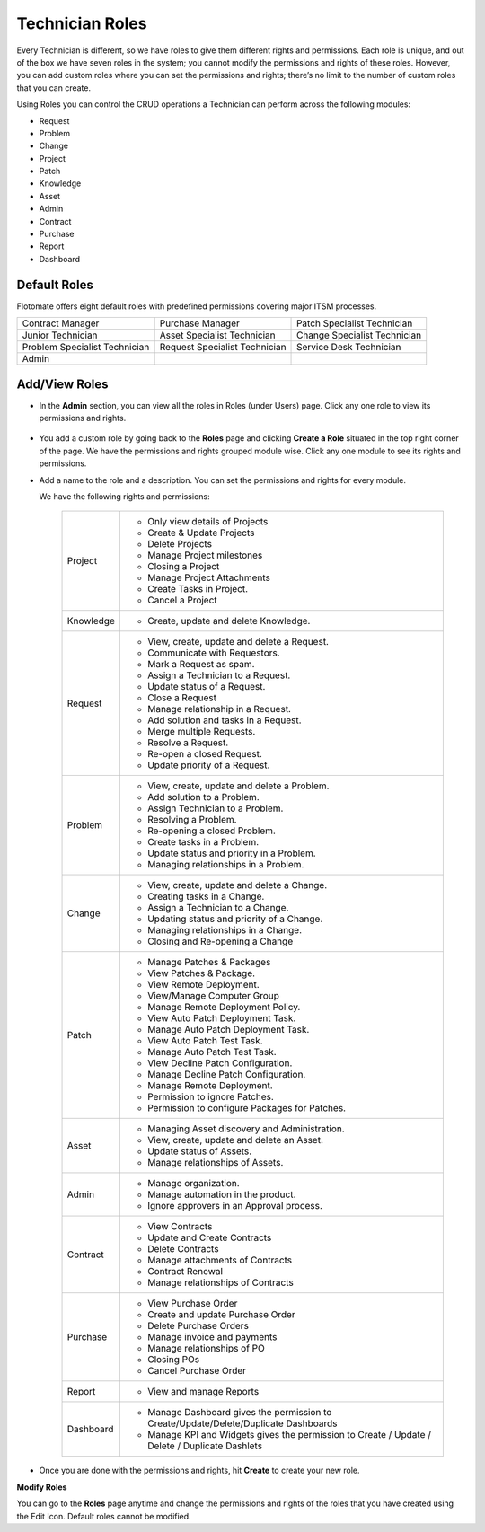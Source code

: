 ****************
Technician Roles 
****************

Every Technician is different, so we have roles to give them different
rights and permissions. Each role is unique, and out of the box we have
seven roles in the system; you cannot modify the permissions and rights
of these roles. However, you can add custom roles where you can set the
permissions and rights; there’s no limit to the number of custom roles
that you can create.

Using Roles you can control the CRUD operations a Technician can perform
across the following modules:

-  Request

-  Problem

-  Change

-  Project

-  Patch

-  Knowledge

-  Asset

-  Admin

- Contract

- Purchase

- Report

- Dashboard

Default Roles
=============

Flotomate offers eight default roles with predefined permissions
covering major ITSM processes.

+-------------------------------+-------------------------------+------------------------------+
| Contract Manager              | Purchase Manager              | Patch Specialist Technician  |
+-------------------------------+-------------------------------+------------------------------+
| Junior Technician             | Asset Specialist Technician   | Change Specialist Technician |
+-------------------------------+-------------------------------+------------------------------+
| Problem Specialist Technician | Request Specialist Technician | Service Desk Technician      |
+-------------------------------+-------------------------------+------------------------------+
| Admin                         |                               |                              |
+-------------------------------+-------------------------------+------------------------------+

Add/View Roles
==============

-  In the **Admin** section, you can view all the roles in Roles
   (under Users) page. Click any one role to view its permissions and rights.

.. _adf-27:
.. figure:: https://s3-ap-southeast-1.amazonaws.com/flotomate-resources/admin/AD-27.png
    :align: center
    :alt: figure 27

-  You add a custom role by going back to the **Roles** page and
   clicking **Create a Role** situated in the top right corner of the page.
   We have the permissions and rights grouped module wise. Click any one
   module to see its rights and permissions.

-  Add a name to the role and a description. You can set the permissions
   and rights for every module.

   We have the following rights and permissions:

    +-----------+--------------------------------------------------+
    | Project   | -  Only view details of Projects                 |
    |           |                                                  |
    |           | -  Create & Update Projects                      |
    |           |                                                  |
    |           | -  Delete Projects                               |
    |           |                                                  |
    |           | -  Manage Project milestones                     |
    |           |                                                  |
    |           | -  Closing a Project                             |
    |           |                                                  |
    |           | -  Manage Project Attachments                    |
    |           |                                                  |
    |           | -  Create Tasks in Project.                      |
    |           |                                                  |
    |           | -  Cancel a Project                              |
    +-----------+--------------------------------------------------+
    | Knowledge | -  Create, update and delete Knowledge.          |
    +-----------+--------------------------------------------------+
    | Request   | -  View, create, update and delete a Request.    |
    |           |                                                  |
    |           | -  Communicate with Requestors.                  |
    |           |                                                  |
    |           | -  Mark a Request as spam.                       |
    |           |                                                  |
    |           | -  Assign a Technician to a Request.             |
    |           |                                                  |
    |           | -  Update status of a Request.                   |
    |           |                                                  |
    |           | -  Close a Request                               |
    |           |                                                  |
    |           | -  Manage relationship in a Request.             |
    |           |                                                  |
    |           | -  Add solution and tasks in a Request.          |
    |           |                                                  |
    |           | -  Merge multiple Requests.                      |
    |           |                                                  |
    |           | -  Resolve a Request.                            |
    |           |                                                  |
    |           | -  Re-open a closed Request.                     |
    |           |                                                  |
    |           | -  Update priority of a Request.                 |
    +-----------+--------------------------------------------------+
    | Problem   | -  View, create, update and delete a Problem.    |
    |           |                                                  |
    |           | -  Add solution to a Problem.                    |
    |           |                                                  |
    |           | -  Assign Technician to a Problem.               |
    |           |                                                  |
    |           | -  Resolving a Problem.                          |
    |           |                                                  |
    |           | -  Re-opening a closed Problem.                  |
    |           |                                                  |
    |           | -  Create tasks in a Problem.                    |
    |           |                                                  |
    |           | -  Update status and priority in a Problem.      |
    |           |                                                  |
    |           | -  Managing relationships in a Problem.          |
    +-----------+--------------------------------------------------+
    | Change    | -  View, create, update and delete a Change.     |
    |           |                                                  |
    |           | -  Creating tasks in a Change.                   |
    |           |                                                  |
    |           | -  Assign a Technician to a Change.              |
    |           |                                                  |
    |           | -  Updating status and priority of a Change.     |
    |           |                                                  |
    |           | -  Managing relationships in a Change.           |
    |           |                                                  |
    |           | -  Closing and Re-opening a Change               |
    +-----------+--------------------------------------------------+
    | Patch     | -  Manage Patches & Packages                     |
    |           |                                                  |
    |           | -  View Patches & Package.                       |
    |           |                                                  |
    |           | -  View Remote Deployment.                       |
    |           |                                                  |
    |           | -  View/Manage Computer Group                    |       
    |           |                                                  |
    |           | -  Manage Remote Deployment Policy.              |
    |           |                                                  |
    |           | -  View Auto Patch Deployment Task.              |
    |           |                                                  |
    |           | -  Manage Auto Patch Deployment Task.            |
    |           |                                                  |
    |           | -  View Auto Patch Test Task.                    |
    |           |                                                  |
    |           | -  Manage Auto Patch Test Task.                  |
    |           |                                                  |
    |           | -  View Decline Patch Configuration.             |
    |           |                                                  |
    |           | -  Manage Decline Patch Configuration.           |
    |           |                                                  |
    |           | -  Manage Remote Deployment.                     |
    |           |                                                  |
    |           | -  Permission to ignore Patches.                 |
    |           |                                                  |
    |           | -  Permission to configure Packages for Patches. |
    +-----------+--------------------------------------------------+
    | Asset     | -  Managing Asset discovery and Administration.  |
    |           |                                                  |
    |           | -  View, create, update and delete an Asset.     |
    |           |                                                  |
    |           | -  Update status of Assets.                      |
    |           |                                                  |
    |           | -  Manage relationships of Assets.               |
    +-----------+--------------------------------------------------+
    | Admin     | -  Manage organization.                          |
    |           |                                                  |
    |           | -  Manage automation in the product.             |
    |           |                                                  |
    |           | -  Ignore approvers in an Approval process.      |
    +-----------+--------------------------------------------------+ 
    | Contract  | - View Contracts                                 |
    |           |                                                  |
    |           | - Update and Create Contracts                    |
    |           |                                                  |
    |           | - Delete Contracts                               |
    |           |                                                  |
    |           | - Manage attachments of Contracts                |
    |           |                                                  |
    |           | - Contract Renewal                               |
    |           |                                                  |
    |           | - Manage relationships of Contracts              |
    +-----------+--------------------------------------------------+
    | Purchase  | - View Purchase Order                            |
    |           |                                                  |
    |           | - Create and update Purchase Order               |
    |           |                                                  |
    |           | - Delete Purchase Orders                         |
    |           |                                                  |
    |           | - Manage invoice and payments                    |
    |           |                                                  |
    |           | - Manage relationships of PO                     |
    |           |                                                  |
    |           | - Closing POs                                    |
    |           |                                                  |
    |           | - Cancel Purchase Order                          |
    +-----------+--------------------------------------------------+
    | Report    | - View and manage Reports                        |
    +-----------+--------------------------------------------------+
    | Dashboard | - Manage Dashboard gives the permission to       |
    |           |   Create/Update/Delete/Duplicate Dashboards      |
    |           |                                                  |
    |           | - Manage KPI and Widgets gives the permission to |
    |           |   Create / Update / Delete / Duplicate Dashlets  |
    +-----------+--------------------------------------------------+

-  Once you are done with the permissions and rights, hit **Create** to
   create your new role.

**Modify Roles**

You can go to the **Roles** page anytime and change the permissions and
rights of the roles that you have created using the Edit Icon. Default
roles cannot be modified.